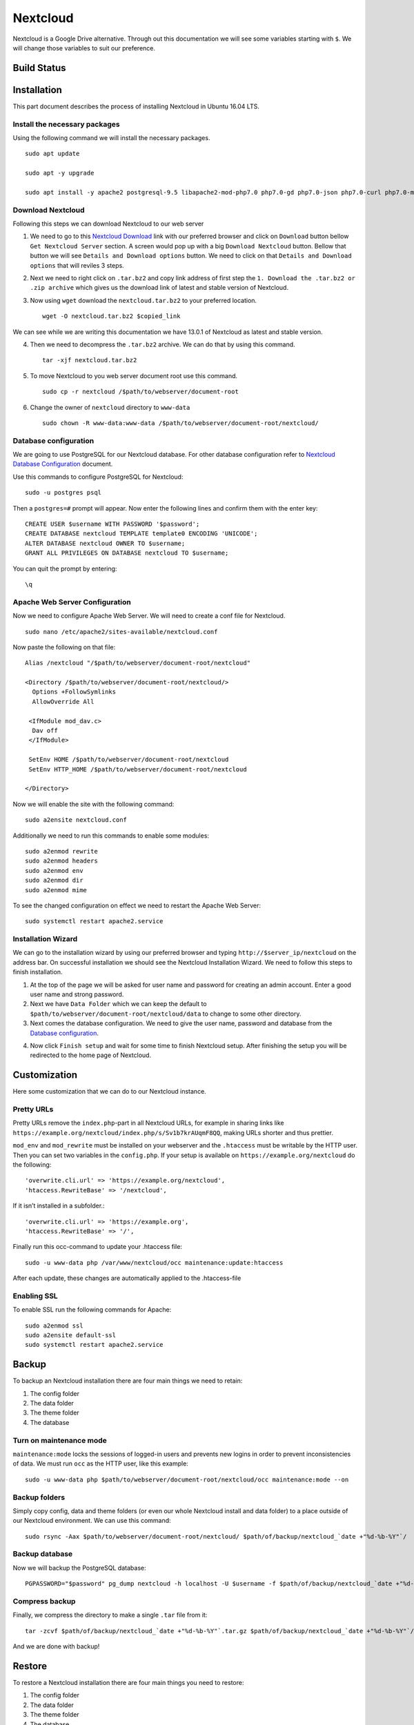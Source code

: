 Nextcloud
=========

Nextcloud is a Google Drive alternative. Through out this documentation we will see some variables starting with ``$``. We will change those variables to suit our preference.

Build Status
------------
.. image:: https://img.shields.io/badge/Last%20Build-passing-brightgreen.svg
.. .. image:: https://img.shields.io/badge/Last%20Build-failed-red.svg

Installation
------------
This part document describes the process of installing Nextcloud in Ubuntu 16.04 LTS.


Install the necessary packages
``````````````````````````````
Using the following command we will install the necessary packages. ::

   sudo apt update

   sudo apt -y upgrade

   sudo apt install -y apache2 postgresql-9.5 libapache2-mod-php7.0 php7.0-gd php7.0-json php7.0-curl php7.0-mbstring php7.0-intl php7.0-mcrypt php-imagick php7.0-xml php7.0-zip php7.0-pgsql

Download Nextcloud
``````````````````
Following this steps we can download Nextcloud to our web server

1. We need to go to this `Nextcloud Download <https://nextcloud.com/install/>`_ link with our preferred browser and click on ``Download`` button bellow ``Get Nextcloud Server`` section. A screen would pop up with a big ``Download Nextcloud`` button. Bellow that button we will see ``Details and Download options`` button. We need to click on that ``Details and Download options`` that will reviles 3 steps.

2. Next we need to right click on ``.tar.bz2`` and copy link address of first step the ``1. Download the .tar.bz2 or .zip archive`` which gives us the download link of latest and stable version of Nextcloud.

3. Now using ``wget`` download the ``nextcloud.tar.bz2`` to your preferred location. ::

    wget -O nextcloud.tar.bz2 $copied_link

We can see while we are writing this documentation we have 13.0.1 of Nextcloud as latest and stable version.

4. Then we need to decompress the ``.tar.bz2`` archive. We can do that by using this command. ::

    tar -xjf nextcloud.tar.bz2

5. To move Nextcloud to you web server document root use this command. ::

    sudo cp -r nextcloud /$path/to/webserver/document-root

6. Change the owner of ``nextcloud`` directory to ``www-data`` ::

    sudo chown -R www-data:www-data /$path/to/webserver/document-root/nextcloud/

Database configuration
``````````````````````
We are going to use PostgreSQL for our Nextcloud database. For other database configuration refer to `Nextcloud Database Configuration <https://docs.nextcloud.com/server/13/admin_manual/configuration_database/linux_database_configuration.html#postgresql-database/>`_ document.

Use this commands to configure PostgreSQL for Nextcloud::

    sudo -u postgres psql

Then a ``postgres=#`` prompt will appear. Now enter the following lines and confirm them with the enter key::

    CREATE USER $username WITH PASSWORD '$password';
    CREATE DATABASE nextcloud TEMPLATE template0 ENCODING 'UNICODE';
    ALTER DATABASE nextcloud OWNER TO $username;
    GRANT ALL PRIVILEGES ON DATABASE nextcloud TO $username;

You can quit the prompt by entering::

    \q

Apache Web Server Configuration
```````````````````````````````
Now we need to configure Apache Web Server. We will need to create a conf file for Nextcloud. ::

    sudo nano /etc/apache2/sites-available/nextcloud.conf

Now paste the following on that file::

    Alias /nextcloud "/$path/to/webserver/document-root/nextcloud"

    <Directory /$path/to/webserver/document-root/nextcloud/>
      Options +FollowSymlinks
      AllowOverride All

     <IfModule mod_dav.c>
      Dav off
     </IfModule>

     SetEnv HOME /$path/to/webserver/document-root/nextcloud
     SetEnv HTTP_HOME /$path/to/webserver/document-root/nextcloud

    </Directory>

Now we will enable the site with the following command::

    sudo a2ensite nextcloud.conf

Additionally we need to run this commands to enable some modules::

    sudo a2enmod rewrite
    sudo a2enmod headers
    sudo a2enmod env
    sudo a2enmod dir
    sudo a2enmod mime

To see the changed configuration on effect we need to restart the Apache Web Server::

    sudo systemctl restart apache2.service


Installation Wizard
```````````````````
We can go to the installation wizard by using our preferred browser and typing ``http://$server_ip/nextcloud`` on the address bar. On successful installation we should see the Nextcloud Installation Wizard. We need to follow this steps to finish installation.

1. At the top of the page we will be asked for user name and password for creating an admin account. Enter a good user name and strong password.

2. Next we have ``Data Folder`` which we can keep the default to ``$path/to/webserver/document-root/nextcloud/data`` to change to some other directory.

3. Next comes the database configuration. We need to give the user name, password and database from the `Database configuration`_.

.. todo:: link Database configuration on Installation Wizard to Database configuration above

4. Now click ``Finish setup`` and wait for some time to finish Nextcloud setup. After finishing the setup you will be redirected to the home page of Nextcloud.


Customization
-------------
Here some customization that we can do to our Nextcloud instance.

Pretty URLs
```````````
Pretty URLs remove the ``index.php``-part in all Nextcloud URLs, for example in sharing links like ``https://example.org/nextcloud/index.php/s/Sv1b7krAUqmF8QQ``, making URLs shorter and thus prettier.

``mod_env`` and ``mod_rewrite`` must be installed on your webserver and the ``.htaccess`` must be writable by the HTTP user. Then you can set  two variables in the ``config.php``. If your setup is available on ``https://example.org/nextcloud`` do the following::

    'overwrite.cli.url' => 'https://example.org/nextcloud',
    'htaccess.RewriteBase' => '/nextcloud',

If it isn’t installed in a subfolder.::

    'overwrite.cli.url' => 'https://example.org',
    'htaccess.RewriteBase' => '/',

Finally run this occ-command to update your .htaccess file::

    sudo -u www-data php /var/www/nextcloud/occ maintenance:update:htaccess

After each update, these changes are automatically applied to the .htaccess-file

Enabling SSL
````````````
To enable SSL run the following commands for Apache::

    sudo a2enmod ssl
    sudo a2ensite default-ssl
    sudo systemctl restart apache2.service





Backup
------
To backup an Nextcloud installation there are four main things we need to retain:

1. The config folder
2. The data folder
3. The theme folder
4. The database


Turn on maintenance mode
````````````````````````
``maintenance:mode`` locks the sessions of logged-in users and prevents new logins in order to prevent inconsistencies of data. We must run ``occ`` as the HTTP user, like this example::

    sudo -u www-data php $path/to/webserver/document-root/nextcloud/occ maintenance:mode --on


Backup folders
``````````````
Simply copy config, data and theme folders (or even our whole Nextcloud install and data folder) to a place outside of our Nextcloud environment. We can use this command::

    sudo rsync -Aax $path/to/webserver/document-root/nextcloud/ $path/of/backup/nextcloud_`date +"%d-%b-%Y"`/

Backup database
```````````````
Now we will backup the PostgreSQL database::

    PGPASSWORD="$password" pg_dump nextcloud -h localhost -U $username -f $path/of/backup/nextcloud_`date +"%d-%b-%Y"`/nextcloud_`date +"%d-%b-%Y"`.dump

Compress backup
```````````````
Finally, we compress the directory to make a single ``.tar`` file from it::

    tar -zcvf $path/of/backup/nextcloud_`date +"%d-%b-%Y"`.tar.gz $path/of/backup/nextcloud_`date +"%d-%b-%Y"`/

And we are done with backup!


Restore
-------
To restore a Nextcloud installation there are four main things you need to restore:

1. The config folder
2. The data folder
3. The theme folder
4. The database

.. note:: You must have both the database and data directory. You cannot complete restoration unless you have both of these.

Decompress backup (if you have any)
```````````````````````````````````
Assuming you have a made a compressed backup archive following `Compress backup`_ and want to restore that, we need to Decompress the backup archive.::

    tar -xvzf $path/of/backup/nextcloud_$month-date-year.tar.gz

Restore folders
```````````````
Next we will copy the decompressed directory to webserver root::

    sudo rsync -Aax nextcloud_$month-date-year/ $path/to/webserver/document-root/nextcloud/

Restore database
````````````````
To restore database we need to delete the old database and create a new one where the backup one will be restored.::

    PGPASSWORD="$password" psql -h localhost -U $username -d nextcloud -c "DROP DATABASE \"nextcloud\";"
    PGPASSWORD="$password" psql -h localhost -U $username -d nextcloud -c "CREATE DATABASE \"nextcloud\";"

Now we use the following command to restore the database::

    PGPASSWORD="$password" pg_restore -c -d nextcloud -h localhost -U $username $path/of/backup/nextcloud_$month-date-year/nextcloud_$month-date-year.dump


We have one task left to do which is deleting the ``.dump`` file from the ``nextcloud`` directory in webserver. We put the ``.dump`` in the same directory as ``nextcloud`` backup directory for the convenience of archiving but keeping it in the webserver is a big NO NO. So let's delete the ``.dump`` file::

    sudo rm path/to/webserver/document-root/nextcloud/nextcloud_$month-date-year.dump




Source
------

This document is based on or takes help from the following source(s):

- `How To Install Nextcloud In Ubuntu 16.04 LTS <https://www.ostechnix.com/install-nextcloud-ubuntu-16-04-lts>`_
- `Nextcloud Installation on Linux <https://docs.nextcloud.com/server/13/admin_manual/installation/source_installation.html>`_
- `Nextcloud Database Configuration <https://docs.nextcloud.com/server/13/admin_manual/configuration_database/linux_database_configuration.html>`_
- `Nextcloud Installation Wizard <https://docs.nextcloud.com/server/13/admin_manual/installation/installation_wizard.html>`_
- `Nextcloud Community answer <https://help.nextcloud.com/t/postgresql-nextcloud/1083/7>`_
- `Backing up Nextcloud <https://docs.nextcloud.com/server/13/admin_manual/maintenance/backup.html>`_
- `Restoring backup <https://docs.nextcloud.com/server/13/admin_manual/maintenance/restore.html>`_
